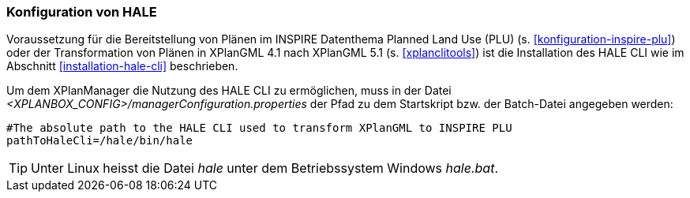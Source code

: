 [[konfiguration-hale]]
=== Konfiguration von HALE

Voraussetzung für die Bereitstellung von Plänen im INSPIRE Datenthema Planned Land Use (PLU) (s. <<konfiguration-inspire-plu>>) oder der Transformation von Plänen in XPlanGML 4.1 nach XPlanGML 5.1 (s. <<xplanclitools>>) ist die Installation des HALE CLI wie im Abschnitt <<installation-hale-cli>> beschrieben.

Um dem XPlanManager die Nutzung des HALE CLI zu ermöglichen, muss in der Datei _<XPLANBOX_CONFIG>/managerConfiguration.properties_ der Pfad zu dem Startskript bzw. der Batch-Datei angegeben werden:

----
#The absolute path to the HALE CLI used to transform XPlanGML to INSPIRE PLU
pathToHaleCli=/hale/bin/hale
----

TIP: Unter Linux heisst die Datei _hale_ unter dem Betriebssystem Windows _hale.bat_.